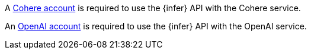 // tag::cohere[]

A https://cohere.com/[Cohere account] is required to use the {infer} API with
the Cohere service.

// end::cohere[]


// tag::openai[]

An https://openai.com/[OpenAI account] is required to use the {infer} API with
the OpenAI service.

// end::openai[]